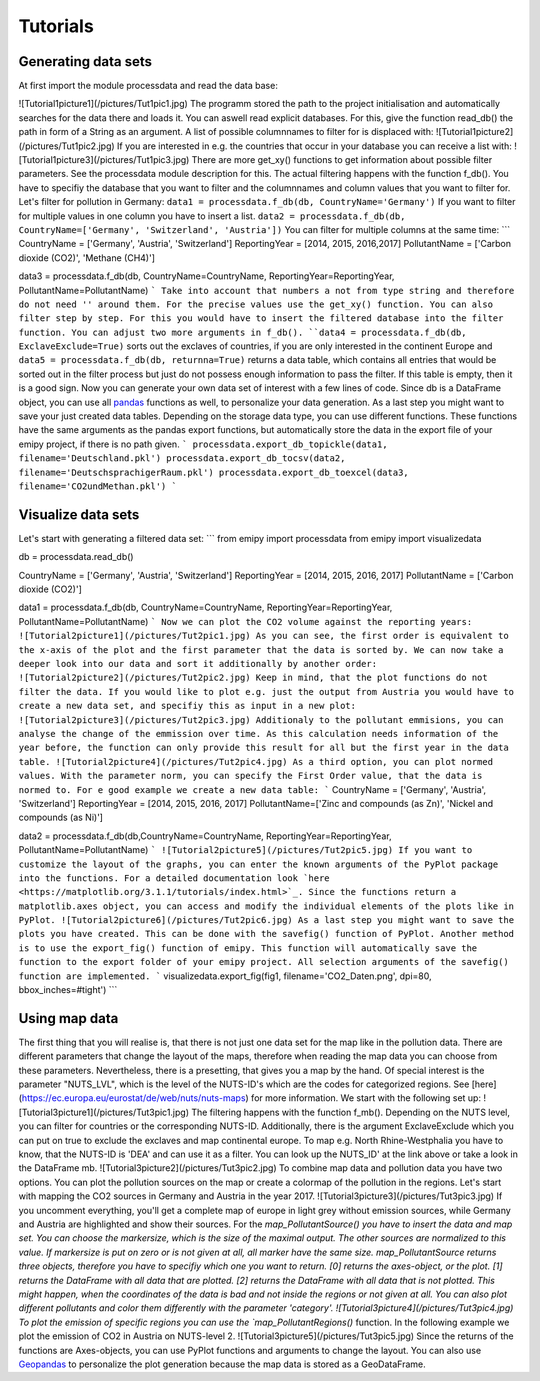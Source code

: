 Tutorials
=========

Generating data sets
--------------------
At first import the module processdata and read the data base:

.. image:: /pictures/Tut1pic1.jpg
    :width: 200px
    :align: center
    :height: 100px
    :alt: alternate text

![Tutorial1picture1](/pictures/Tut1pic1.jpg)
The programm stored the path to the project initialisation and automatically searches for the data there and loads it. You can aswell read explicit databases. For this, give the function read_db() the path in form of a String as an argument.
A list of possible columnnames to filter for is displaced with:
![Tutorial1picture2](/pictures/Tut1pic2.jpg)
If you are interested in e.g. the countries that occur in your database you can receive a list with:
![Tutorial1picture3](/pictures/Tut1pic3.jpg)
There are more get_xy() functions to get information about possible filter parameters. See the processdata module description for this.
The actual filtering happens with the function f_db(). You have to specifiy the database that you want to filter and the columnnames and column values that you want to filter for.
Let's filter for pollution in Germany:
``data1 = processdata.f_db(db, CountryName='Germany')``
If you want to filter for multiple values in one column you have to insert a list.
``data2 = processdata.f_db(db, CountryName=['Germany', 'Switzerland', 'Austria'])``
You can filter for multiple columns at the same time:
```
CountryName = ['Germany', 'Austria', 'Switzerland']
ReportingYear = [2014, 2015, 2016,2017]
PollutantName = ['Carbon dioxide (CO2)', 'Methane (CH4)']

data3 = processdata.f_db(db, CountryName=CountryName, ReportingYear=ReportingYear, PollutantName=PollutantName)
```
Take into account that numbers a not from type string and therefore do not need '' around them. For the precise values use the get_xy() function. You can also filter step by step. For this you would have to insert the filtered database into the filter function.
You can adjust two more arguments in f_db().
``data4 = processdata.f_db(db, ExclaveExclude=True)``
sorts out the exclaves of countries, if you are only interested in the continent Europe and
``data5 = processdata.f_db(db, returnna=True)``
returns a data table, which contains all entries that would be sorted out in the filter process but just do not possess enough information to pass the filter. If this table is empty, then it is a good sign.
Now you can generate your own data set of interest with a few lines of code. Since db is a DataFrame object, you can use all `pandas <https://pandas.pydata.org/docs/index.html>`_ functions as well, to personalize your data generation.
As a last step you might want to save your just created data tables. Depending on the storage data type, you can use different functions. These functions have the same arguments as the pandas export functions, but automatically store the data in the export file of your emipy project, if there is no path given.
```
processdata.export_db_topickle(data1, filename='Deutschland.pkl')
processdata.export_db_tocsv(data2, filename='DeutschsprachigerRaum.pkl')
processdata.export_db_toexcel(data3, filename='CO2undMethan.pkl')
```

Visualize data sets
-------------------
Let's start with generating a filtered data set:
```
from emipy import processdata
from emipy import visualizedata

db = processdata.read_db()

CountryName = ['Germany', 'Austria', 'Switzerland']
ReportingYear = [2014, 2015, 2016, 2017]
PollutantName = ['Carbon dioxide (CO2)']

data1 = processdata.f_db(db, CountryName=CountryName, ReportingYear=ReportingYear, PollutantName=PollutantName)
```
Now we can plot the CO2 volume against the reporting years:
![Tutorial2picture1](/pictures/Tut2pic1.jpg)
As you can see, the first order is equivalent to the x-axis of the plot and the first parameter that the data is sorted by.
We can now take a deeper look into our data and sort it additionally by another order:
![Tutorial2picture2](/pictures/Tut2pic2.jpg)
Keep in mind, that the plot functions do not filter the data. If you would like to plot e.g. just the output from Austria you would have to create a new data set, and specifiy this as input in a new plot:
![Tutorial2picture3](/pictures/Tut2pic3.jpg)
Additionaly to the pollutant emmisions, you can analyse the change of the emmission over time. As this calculation needs information of the year before, the function can only provide this result for all but the first year in the data table.
![Tutorial2picture4](/pictures/Tut2pic4.jpg)
As a third option, you can plot normed values. With the parameter norm, you can specify the First Order value, that the data is normed to. For e good example we create a new data table:
```
CountryName = ['Germany', 'Austria', 'Switzerland']
ReportingYear = [2014, 2015, 2016, 2017]
PollutantName=['Zinc and compounds (as Zn)', 'Nickel and compounds (as Ni)']

data2 = processdata.f_db(db,CountryName=CountryName, ReportingYear=ReportingYear, PollutantName=PollutantName)
```
![Tutorial2picture5](/pictures/Tut2pic5.jpg)
If you want to customize the layout of the graphs, you can enter the known arguments of the PyPlot package into the functions. For a detailed documentation look `here <https://matplotlib.org/3.1.1/tutorials/index.html>`_. Since the functions return a matplotlib.axes object, you can access and modify the individual elements of the plots like in PyPlot.
![Tutorial2picture6](/pictures/Tut2pic6.jpg)
As a last step you might want to save the plots you have created. This can be done with the savefig() function of PyPlot. Another method is to use the export_fig() function of emipy. This function will automatically save the function to the export folder of your emipy project. All selection arguments of the savefig() function are implemented.
```
visualizedata.export_fig(fig1, filename='CO2_Daten.png', dpi=80, bbox_inches=#tight')
```

Using map data
--------------
The first thing that you will realise is, that there is not just one data set for the map like in the pollution data. There are different parameters that change the layout of the maps, therefore when reading the map data you can choose from these parameters. Nevertheless, there is a presetting, that gives you a map by the hand.  
Of special interest is the parameter "NUTS_LVL", which is the level of the NUTS-ID's which are the codes for categorized regions. See [here](https://ec.europa.eu/eurostat/de/web/nuts/nuts-maps) for more information.  
We start with the following set up:
![Tutorial3picture1](/pictures/Tut3pic1.jpg)
The filtering happens with the function f_mb(). Depending on the NUTS level, you can filter for countries or the corresponding NUTS-ID. Additionally, there is the argument ExclaveExclude which you can put on true to exclude the exclaves and map continental europe.  
To map e.g. North Rhine-Westphalia you have to know, that the NUTS-ID is 'DEA' and can use it as a filter. You can look up the NUTS_ID' at the link above or take a look in the DataFrame mb.
![Tutorial3picture2](/pictures/Tut3pic2.jpg)
To combine map data and pollution data you have two options. You can plot the pollution sources on the map or create a colormap of the pollution in the regions.
Let's start with mapping the CO2 sources in Germany and Austria in the year 2017.
![Tutorial3picture3](/pictures/Tut3pic3.jpg)
If you uncomment everything, you'll get a complete map of europe in light grey without emission sources, while Germany and Austria are highlighted and show their sources.
For the `map_PollutantSource() you have to insert the data and map set. You can choose the markersize, which is the size of the maximal output. The other sources are normalized to this value. If markersize is put on zero or is not given at all, all marker have the same size.  
map_PollutantSource returns three objects, therefore you have to specifiy which one you want to return. [0] returns the axes-object, or the plot. [1] returns the DataFrame with all data that are plotted. [2] returns the DataFrame with all data that is not plotted. This might happen, when the coordinates of the data is bad and not inside the regions or not given at all.  
You can also plot different pollutants and color them differently with the parameter 'category'.
![Tutorial3picture4](/pictures/Tut3pic4.jpg)
To plot the emission of specific regions you can use the `map_PollutantRegions()` function. In the following example we plot the emission of CO2 in Austria on NUTS-level 2.
![Tutorial3picture5](/pictures/Tut3pic5.jpg)
Since the returns of the functions are Axes-objects, you can use PyPlot functions and arguments to change the layout. You can also use `Geopandas <https://geopandas.org/>`_ to personalize the plot generation because the map data is stored as a GeoDataFrame.